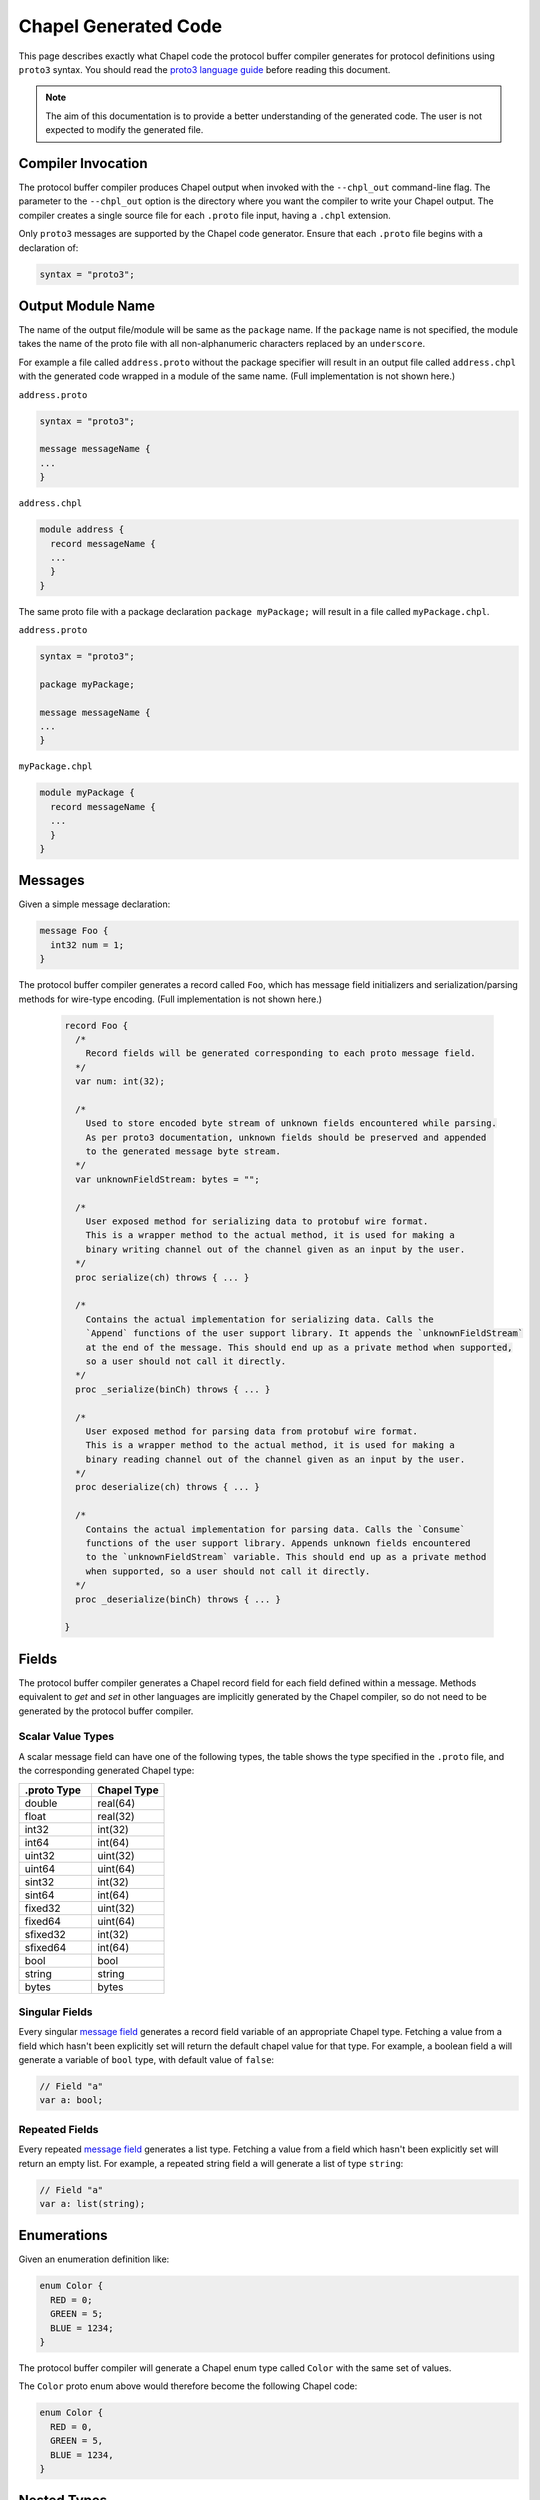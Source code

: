 =====================
Chapel Generated Code
=====================

This page describes exactly what Chapel code the protocol buffer compiler
generates for protocol definitions using ``proto3`` syntax. You should read
the `proto3 language guide`_ before reading this document.

.. note::

  The aim of this documentation is to provide a better understanding of the
  generated code. The user is not expected to modify the generated file.

Compiler Invocation
-------------------
The protocol buffer compiler produces Chapel output when invoked with the ``--chpl_out``
command-line flag. The parameter to the ``--chpl_out`` option is the directory where
you want the compiler to write your Chapel output. The compiler creates a single
source file for each ``.proto`` file input, having a ``.chpl`` extension.

Only ``proto3`` messages are supported by the Chapel code generator. Ensure
that each ``.proto`` file begins with a declaration of:

.. code-block:: proto

  syntax = "proto3";

Output Module Name
-----------------
The name of the output file/module will be same as the ``package`` name. If the
``package`` name is not specified, the module takes the name of the proto
file with all non-alphanumeric characters replaced by an ``underscore``.

For example a file called ``address.proto`` without the package specifier will
result in an output file called ``address.chpl`` with the generated code wrapped
in a module of the same name. (Full implementation is not shown here.)

``address.proto``

.. code-block:: proto

  syntax = "proto3";

  message messageName {
  ...
  }

``address.chpl``

.. code-block:: chpl

  module address {
    record messageName {
    ...
    }
  }

The same proto file with a package declaration ``package myPackage;`` will
result in a file called ``myPackage.chpl``.

``address.proto``

.. code-block:: proto

  syntax = "proto3";

  package myPackage;

  message messageName {
  ...
  }

``myPackage.chpl``

.. code-block:: chpl

  module myPackage {
    record messageName {
    ...
    }
  }

Messages
--------
Given a simple message declaration:

.. code-block:: proto
  
  message Foo {
    int32 num = 1;
  }
  
The protocol buffer compiler generates a record called ``Foo``, which has message
field initializers and serialization/parsing methods for wire-type encoding.
(Full implementation is not shown here.)

 .. code-block:: chpl
  
  record Foo {
    /*
      Record fields will be generated corresponding to each proto message field.
    */
    var num: int(32);
    
    /*
      Used to store encoded byte stream of unknown fields encountered while parsing.
      As per proto3 documentation, unknown fields should be preserved and appended
      to the generated message byte stream.
    */
    var unknownFieldStream: bytes = "";
    
    /*
      User exposed method for serializing data to protobuf wire format.
      This is a wrapper method to the actual method, it is used for making a
      binary writing channel out of the channel given as an input by the user.
    */
    proc serialize(ch) throws { ... }
    
    /*
      Contains the actual implementation for serializing data. Calls the
      `Append` functions of the user support library. It appends the `unknownFieldStream`
      at the end of the message. This should end up as a private method when supported,
      so a user should not call it directly.
    */
    proc _serialize(binCh) throws { ... }
    
    /*
      User exposed method for parsing data from protobuf wire format.
      This is a wrapper method to the actual method, it is used for making a
      binary reading channel out of the channel given as an input by the user.
    */
    proc deserialize(ch) throws { ... }
    
    /*
      Contains the actual implementation for parsing data. Calls the `Consume`
      functions of the user support library. Appends unknown fields encountered
      to the `unknownFieldStream` variable. This should end up as a private method
      when supported, so a user should not call it directly.
    */
    proc _deserialize(binCh) throws { ... }
  
  }
  
Fields
------
The protocol buffer compiler generates a Chapel record field for each field defined
within a message. Methods equivalent to `get` and `set` in other languages are
implicitly generated by the Chapel compiler, so do not need to be generated by
the protocol buffer compiler.

Scalar Value Types
^^^^^^^^^^^^^^^^^^
A scalar message field can have one of the following types, the table shows the
type specified in the ``.proto`` file, and the corresponding generated Chapel type:

..
  This table is intended to match the order given by the proto3 languge documentation.

.. list-table::
   :widths: 50 50
   :header-rows: 1

   * - .proto Type
     - Chapel Type
   * - double
     - real(64)
   * - float
     - real(32)
   * - int32
     - int(32)
   * - int64
     - int(64)
   * - uint32
     - uint(32)
   * - uint64
     - uint(64)
   * - sint32
     - int(32)
   * - sint64
     - int(64)
   * - fixed32
     - uint(32)
   * - fixed64
     - uint(64)
   * - sfixed32
     - int(32)
   * - sfixed64
     - int(64)
   * - bool
     - bool
   * - string
     - string
   * - bytes
     - bytes

Singular Fields
^^^^^^^^^^^^^^^
Every singular `message field`_ generates a record field variable of an appropriate Chapel type.
Fetching a value from a field which hasn't been explicitly set will return the 
default chapel value for that type. For example, a boolean field ``a`` will generate a
variable of ``bool`` type, with default value of ``false``:

.. code-block:: chpl
  
  // Field "a"
  var a: bool;
  
Repeated Fields
^^^^^^^^^^^^^^^
Every repeated `message field`_ generates a list type. Fetching a value from a field which
hasn't been explicitly set will return an empty list. For example, a repeated
string field ``a`` will generate a list of type ``string``:

.. code-block:: chpl
  
  // Field "a"
  var a: list(string);

Enumerations
------------
Given an enumeration definition like:

.. code-block:: proto
  
  enum Color {
    RED = 0;
    GREEN = 5;
    BLUE = 1234;
  }
  
The protocol buffer compiler will generate a Chapel enum type called ``Color`` with the
same set of values.

The ``Color`` proto enum above would therefore become the following Chapel code:

.. code-block:: chpl
  
  enum Color {
    RED = 0,
    GREEN = 5,
    BLUE = 1234,
  }

Nested Types
------------
A message can be declared inside another message. For example:

.. code-block:: proto

  message Foo {
    message Bar {
      ...
    }
  }

In this case, or if a message contains a nested enum declaration, the compiler will generate
module level records/enums with a name prefixed by the parent message name:

.. code-block:: chpl
  
  record Foo {
   ...
  }

  // Nested Types
  record Foo_Bar {
    ...
  }

.. note::

  Nested records or declaration of enums in records are currently not supported in
  Chapel. Once we have support for these, we can declare nested types in the parent
  record and thus avoid the name prefix.

.. _proto3 language guide: https://developers.google.com/protocol-buffers/docs/proto3
.. _message field: https://developers.google.com/protocol-buffers/docs/proto3#specifying_field_rules
